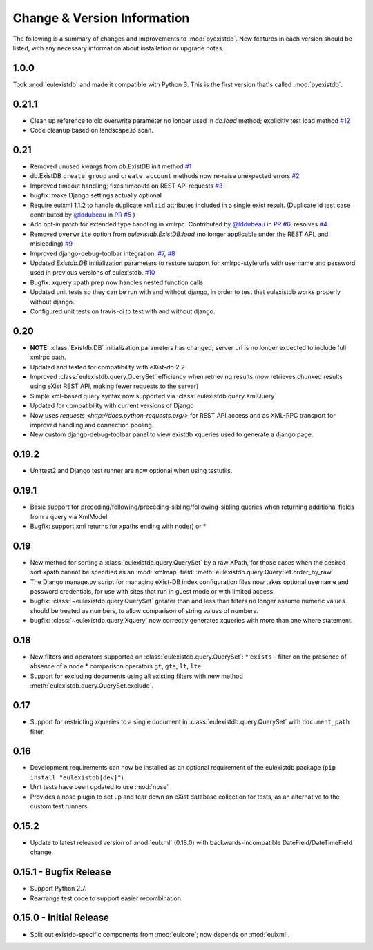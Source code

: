 Change & Version Information
============================

The following is a summary of changes and improvements to
:mod:`pyexistdb`.  New features in each version should be listed, with
any necessary information about installation or upgrade notes.

1.0.0
-----
Took :mod:`eulexistdb` and made it compatible with Python 3. This is the first version that's called :mod:`pyexistdb`.

0.21.1
------

* Clean up reference to old overwrite parameter no longer used in
  `db.load` method; explicitly test load method
  `#12 <https://github.com/emory-libraries/eulexistdb/issues/12>`_
* Code cleanup based on landscape.io scan.

0.21
----

* Removed unused kwargs from db.ExistDB init method
  `#1 <https://github.com/emory-libraries/eulexistdb/issues/1>`_
* db.ExistDB ``create_group`` and ``create_account`` methods now re-raise
  unexpected errors
  `#2 <https://github.com/emory-libraries/eulexistdb/issues/2>`_
* Improved timeout handling; fixes timeouts on REST API requests
  `#3 <https://github.com/emory-libraries/eulexistdb/issues/3>`_
* bugfix: make Django settings actually optional
* Require eulxml 1.1.2 to handle duplicate ``xml:id`` attributes included
  in a single exist result.  (Duplicate id test case contributed by
  `@lddubeau <https://github.com/lddubeau>`_ in
  `PR #5 <https://github.com/emory-libraries/eulexistdb/pull/5>`_ )
* Add opt-in patch for extended type handling in xmlrpc.
  Contributed by  `@lddubeau <https://github.com/lddubeau>`_ in
  `PR #6 <https://github.com/emory-libraries/eulexistdb/pull/6>`_,
  resolves `#4 <https://github.com/emory-libraries/eulexistdb/issues/4>`_
* Removed ``overwrite`` option from `eulexistdb.ExistDB.load`
  (no longer applicable under the REST API, and misleading)
  `#9 <https://github.com/emory-libraries/eulexistdb/issues/9>`_
* Improved django-debug-toolbar integration.
  `#7 <https://github.com/emory-libraries/eulexistdb/issues/7>`_,
  `#8 <https://github.com/emory-libraries/eulexistdb/issues/8>`_
* Updated `Existdb.DB` initialization parameters to restore support for
  xmlrpc-style urls with username and password used in previous versions
  of eulexistdb. `#10 <https://github.com/emory-libraries/eulexistdb/issues/10>`_
* Bugfix: xquery xpath prep now handles nested function calls
* Updated unit tests so they can be run with and without django, in order
  to test that eulexistdb works properly without django.
* Configured unit tests on travis-ci to test with and without django.

0.20
----

* **NOTE:** :class:`Existdb.DB` initialization parameters has changed;
  server url is no longer expected to include full xmlrpc path.
* Updated and tested for compatibility with eXist-db 2.2
* Improved :class:`eulexistdb.query.QuerySet` efficiency when retrieving
  results (now retrieves chunked results using eXist REST API,
  making fewer requests to the server)
* Simple xml-based query syntax now supported via
  :class:`eulexistdb.query.XmlQuery`
* Updated for compatibility with current versions of Django
* Now uses `requests <http://docs.python-requests.org/>` for REST API
  access and as XML-RPC transport for improved handling and connection
  pooling.
* New custom django-debug-toolbar panel to view existdb xqueries
  used to generate a django page.

0.19.2
------

* Unittest2 and Django test runner are now optional when using testutils.

0.19.1
------

* Basic support for preceding/following/preceding-sibling/following-sibling
  queries when returning additional fields from a query via XmlModel.
* Bugfix: support xml returns for xpaths ending with node() or *

0.19
----
* New method for sorting a :class:`eulexistdb.query.QuerySet`
  by a raw XPath, for those cases when the desired sort xpath cannot be
  specified as an :mod:`xmlmap` field:
  :meth:`eulexistdb.query.QuerySet.order_by_raw`
* The Django manage.py script for managing eXist-DB index configuration
  files now takes optional username and password credentials, for use
  with sites that run in guest mode or with limited access.
* bugfix: :class:`~eulexistdb.query.QuerySet` greater than and less than
  filters no longer assume numeric values should be treated as numbers,
  to allow comparison of string values of numbers.
* bugfix: :class:`~eulexistdb.query.Xquery` now correctly generates
  xqueries with more than one where statement.

0.18
----

* New filters and operators supported on :class:`eulexistdb.query.QuerySet`:
  * ``exists`` - filter on the presence of absence of a node
  * comparison operators ``gt``, ``gte``, ``lt``, ``lte``
* Support for excluding documents using all existing filters
  with new method :meth:`eulexistdb.query.QuerySet.exclude`.

0.17
----

* Support for restricting xqueries to a single document in
  :class:`eulexistdb.query.QuerySet` with ``document_path`` filter.

0.16
----

* Development requirements can now be installed as an optional requirement
  of the eulexistdb package (``pip install "eulexistdb[dev]"``).
* Unit tests have been updated to use :mod:`nose`
* Provides a nose plugin to set up and tear down an eXist database collection
  for tests, as an alternative to the custom test runners.

0.15.2
------

* Update to latest released version of :mod:`eulxml` (0.18.0) with
  backwards-incompatible DateField/DateTimeField change.

0.15.1 - Bugfix Release
-----------------------

* Support Python 2.7.
* Rearrange test code to support easier recombination.

0.15.0 - Initial Release
------------------------

* Split out existdb-specific components from :mod:`eulcore`; now
  depends on :mod:`eulxml`.

